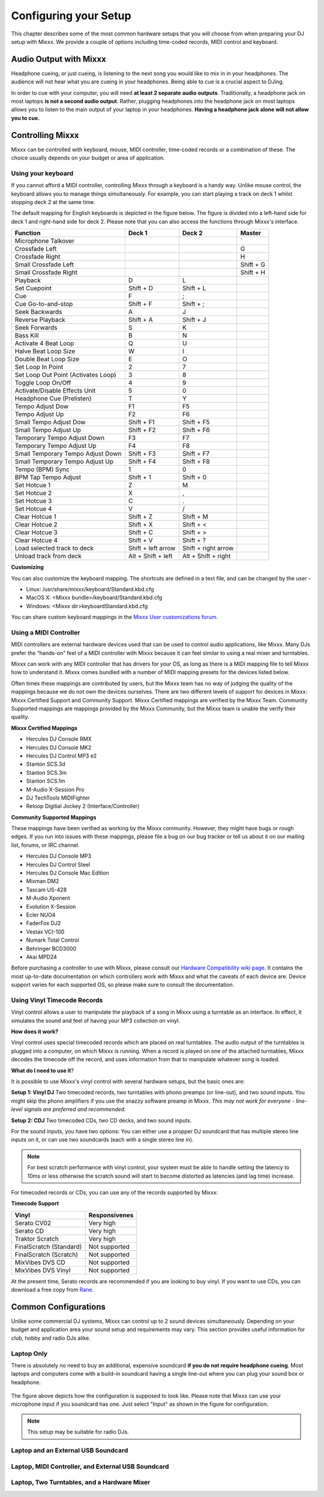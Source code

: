 Configuring your Setup
**********************

This chapter describes some of the most common hardware setups that you
will choose from when preparing your DJ setup with Mixxx. We provide a couple of
options including time-coded records, MIDI control and keyboard.

Audio Output with Mixxx
=======================

Headphone cueing, or just cueing, is listening to the next song you would like to mix 
in in your headphones. The audience will not hear what you are cueing in your 
headphones. Being able to cue is a crucial aspect to DJing.

In order to cue with your computer, you will need **at least 2 separate audio
outputs**. Traditionally, a headphone jack on most laptops **is not a second
audio output**. Rather, plugging headphones into the headphone jack on most
laptops allows you to listen to the main output of your laptop in your
headphones. **Having a headphone jack alone will not allow you to cue.**

Controlling Mixxx
=================

Mixxx can be controlled with keyboard, mouse, MIDI controller, time-coded records
or a combination of these. The choice usually depends on your budget or area of 
application.  


Using your keyboard
-------------------

If you cannot afford a MIDI controller, controlling Mixxx through a keyboard
is a handy way. Unlike mouse control, the keyboard allows you to manage things 
simultaneously. For example, you can start playing a track on deck 1 whilst 
stopping deck 2 at the same time.

The default mapping for English keyboards is depicted in the figure below. The figure is divided 
into a left-hand side for deck 1 and right-hand side for deck 2. Please note that you can also 
access the functions through Mixxx's interface.


.. image:: ../_static/keyboard_mapping.png
   :width: 100%
   :alt: Keyboard shortcuts
   :align: center
   
+----------------------------------------+---------------------+---------------------+--------------+
| Function                               | Deck 1              | Deck 2              | Master       |
+========================================+=====================+=====================+==============+
| Microphone Talkover                    |                     |                     | `            |
+----------------------------------------+---------------------+---------------------+--------------+
| Crossfade Left                         |                     |                     | G            |
+----------------------------------------+---------------------+---------------------+--------------+
| Crossfade Right                        |                     |                     | H            |
+----------------------------------------+---------------------+---------------------+--------------+
| Small Crossfade Left                   |                     |                     | Shift + G    |
+----------------------------------------+---------------------+---------------------+--------------+
| Small Crossfade Right                  |                     |                     | Shift + H    |
+----------------------------------------+---------------------+---------------------+--------------+
| Playback                               | D                   | L                   |              |
+----------------------------------------+---------------------+---------------------+--------------+
| Set Cuepoint                           | Shift + D           | Shift + L           |              |
+----------------------------------------+---------------------+---------------------+--------------+
| Cue                                    | F                   | ;                   |              |
+----------------------------------------+---------------------+---------------------+--------------+
| Cue Go-to-and-stop                     | Shift + F           | Shift + ;           |              |
+----------------------------------------+---------------------+---------------------+--------------+
| Seek Backwards                         | A                   | J                   |              |
+----------------------------------------+---------------------+---------------------+--------------+
| Reverse Playback                       | Shift + A           | Shift + J           |              |
+----------------------------------------+---------------------+---------------------+--------------+
| Seek Forwards                          | S                   | K                   |              |
+----------------------------------------+---------------------+---------------------+--------------+
| Bass Kill                              | B                   | N                   |              |
+----------------------------------------+---------------------+---------------------+--------------+
| Activate 4 Beat Loop                   | Q                   | U                   |              |
+----------------------------------------+---------------------+---------------------+--------------+
| Halve Beat Loop Size                   | W                   | I                   |              |
+----------------------------------------+---------------------+---------------------+--------------+
| Double Beat Loop Size                  | E                   | O                   |              |
+----------------------------------------+---------------------+---------------------+--------------+
| Set Loop In Point                      | 2                   | 7                   |              |
+----------------------------------------+---------------------+---------------------+--------------+
| Set Loop Out Point (Activates Loop)    | 3                   | 8                   |              |
+----------------------------------------+---------------------+---------------------+--------------+
| Toggle Loop On/Off                     | 4                   | 9                   |              |
+----------------------------------------+---------------------+---------------------+--------------+
| Activate/Disable Effects Unit          | 5                   | 0                   |              |
+----------------------------------------+---------------------+---------------------+--------------+
| Headphone Cue (Prelisten)              | T                   | Y                   |              |
+----------------------------------------+---------------------+---------------------+--------------+
| Tempo Adjust Dow                       | F1                  | F5                  |              |
+----------------------------------------+---------------------+---------------------+--------------+
| Tempo Adjust Up                        | F2                  | F6                  |              |
+----------------------------------------+---------------------+---------------------+--------------+
| Small Tempo Adjust Dow                 | Shift + F1          | Shift + F5          |              |
+----------------------------------------+---------------------+---------------------+--------------+
| Small Tempo Adjust Up                  | Shift + F2          | Shift + F6          |              |
+----------------------------------------+---------------------+---------------------+--------------+
| Temporary Tempo Adjust Down            | F3                  | F7                  |              |
+----------------------------------------+---------------------+---------------------+--------------+
| Temporary Tempo Adjust Up              | F4                  | F8                  |              |
+----------------------------------------+---------------------+---------------------+--------------+
| Small Temporary Tempo Adjust Down      | Shift + F3          | Shift + F7          |              |
+----------------------------------------+---------------------+---------------------+--------------+
| Small Temporary Tempo Adjust Up        | Shift + F4          | Shift + F8          |              |
+----------------------------------------+---------------------+---------------------+--------------+
| Tempo (BPM) Sync                       | 1                   | 0                   |              |
+----------------------------------------+---------------------+---------------------+--------------+
| BPM Tap Tempo Adjust                   | Shift + 1           | Shift + 0           |              |
+----------------------------------------+---------------------+---------------------+--------------+
| Set Hotcue 1                           | Z                   | M                   |              |
+----------------------------------------+---------------------+---------------------+--------------+
| Set Hotcue 2                           | X                   | ,                   |              |
+----------------------------------------+---------------------+---------------------+--------------+
| Set Hotcue 3                           | C                   | .                   |              |
+----------------------------------------+---------------------+---------------------+--------------+
| Set Hotcue 4                           | V                   | /                   |              |
+----------------------------------------+---------------------+---------------------+--------------+
| Clear Hotcue 1                         | Shift + Z           | Shift + M           |              |
+----------------------------------------+---------------------+---------------------+--------------+
| Clear Hotcue 2                         | Shift + X           | Shift + <           |              |
+----------------------------------------+---------------------+---------------------+--------------+
| Clear Hotcue 3                         | Shift + C           | Shift + >           |              |
+----------------------------------------+---------------------+---------------------+--------------+
| Clear Hotcue 4                         | Shift + V           | Shift + ?           |              |
+----------------------------------------+---------------------+---------------------+--------------+
| Load selected track to deck            | Shift + left arrow  | Shift + right arrow |              |
+----------------------------------------+---------------------+---------------------+--------------+
| Unload track from deck                 | Alt + Shift + left  | Alt + Shift + right |              |
+----------------------------------------+---------------------+---------------------+--------------+

**Customizing** 

You can also customize the keyboard mapping. The shortcuts are defined in a text file, and can be changed 
by the user -
          
* Linux: /usr/share/mixxx/keyboard/Standard.kbd.cfg 
* MacOS X: <Mixxx bundle>/keyboard/Standard.kbd.cfg 
* Windows: <Mixxx dir>\keyboard\Standard.kbd.cfg  

You can share custom keyboard mappings in the `Mixxx User customizations forum`_.

.. _Mixxx User customizations forum: http://mixxx.org/forums/viewforum.php?f=6

Using a MIDI Controller
-----------------------

MIDI controllers are external hardware devices used that can be used to control audio applications, like Mixxx.
Many DJs prefer the “hands-on” feel of a MIDI controller with Mixxx because it can feel similar to using a real
mixer and turntables.

Mixxx can work with any MIDI controller that has drivers for your OS, as long as there is a MIDI mapping file
to tell Mixxx how to understand it. Mixxx comes bundled with a number of MIDI mapping presets for the devices 
listed below.

Often times these mappings are contributed by users, but the Mixxx team has no way of judging the quality of 
the mappings because we do not own the devices ourselves. There are two different levels of support for devices 
in Mixxx: Mixxx Certified Support and Community Support. Mixxx Certified mappings are verified by the Mixxx 
Team. Community Supported mappings are mappings provided by the Mixxx Community, but the Mixxx team is unable 
the verify their quality.

**Mixxx Certified Mappings**

* Hercules DJ Console RMX
* Hercules DJ Console MK2
* Hercules DJ Control MP3 e2
* Stanton SCS.3d
* Stanton SCS.3m
* Stanton SCS.1m
* M-Audio X-Session Pro
* DJ TechTools MIDIFighter
* Reloop Digitial Jockey 2 (Interface/Controller)

**Community Supported Mappings**

These mappings have been verified as working by the Mixxx community. However, they might have bugs or rough 
edges. If you run into issues with these mappings, please file a bug on our bug tracker or tell us about it on 
our mailing list, forums, or IRC channel.

* Hercules DJ Console MP3
* Hercules DJ Control Steel
* Hercules DJ Console Mac Edition
* Mixman DM2
* Tascam US-428
* M-Audio Xponent
* Evolution X-Session
* Ecler NUO4
* FaderFox DJ2
* Vestax VCI-100
* Numark Total Control
* Behringer BCD3000
* Akai MPD24

Before purchasing a controller to use with Mixxx, please consult our `Hardware Compatibility wiki page`_. It 
contains the most up-to-date documentation on which controllers work with Mixxx and what the caveats of each 
device are. Device support varies for each supported OS, so please make sure to consult the documentation.

.. _Hardware Compatibility wiki page: http://www.mixxx.org/wiki/doku.php/hardware_compatibility

Using Vinyl Timecode Records
----------------------------

Vinyl control allows a user to manipulate the playback of a song in Mixxx using a turntable as an interface. In 
effect, it simulates the sound and feel of having your MP3 collection on vinyl. 

**How does it work?**

Vinyl control uses special timecoded records which are placed on real turntables. The audio output of the 
turntables is plugged into a computer, on which Mixxx is running. When a record is played on one of the attached 
turntables, Mixxx decodes the timecode off the record, and uses information from that to manipulate whatever 
song is loaded. 

**What do I need to use it**?

It is possible to use Mixxx's vinyl control with several hardware setups, but the basic ones are:

**Setup 1: Vinyl DJ** Two timecoded records, two turntables with phono preamps (or line-out), and two sound 
inputs. You might skip the phono amplifiers if you use the snazzy software preamp in Mixxx. *This 
may not work for everyone - line-level signals are preferred and recommended.*

**Setup 2: CDJ** Two timecoded CDs, two CD decks, and two sound inputs.

For the sound inputs, you have two options: You can either use a propper DJ soundcard that has multiple 
stereo line inputs on it, or can use two soundcards (each with a single stereo line in). 

.. note:: For best scratch performance with vinyl control, your system must be able to handle setting the 
          latency to 10ms or less otherwise the scratch sound will start to become distorted as latencies (and 
          lag time) increase.

For timecoded records or CDs, you can use any of the records supported by Mixxx:

**Timecode Support**

+----------------------------------------+---------------------+
| Vinyl                                  | Responsivenes       |
+========================================+=====================+
| Serato CV02                            | Very high           |
+----------------------------------------+---------------------+
| Serato CD                              | Very high           |                   
+----------------------------------------+---------------------+
| Traktor Scratch                        | Very high           | 
+----------------------------------------+---------------------+
| FinalScratch (Standard)                | Not supported       | 
+----------------------------------------+---------------------+
| FinalScratch (Scratch)                 | Not supported       | 
+----------------------------------------+---------------------+
| MixVibes DVS CD                        | Not supported       | 
+----------------------------------------+---------------------+
| MixVibes DVS Vinyl                     | Not supported       |
+----------------------------------------+---------------------+


At the present time, Serato records are recommended if you are looking to buy vinyl. If you want 
to use CDs, you can download a free copy from `Rane`_. 

.. _Rane: http://serato.com/downloads/scratchlive-controlcd/  

Common Configurations
=====================

Unlike some commercial DJ systems, Mixxx can control up to 2 sound devices simultaneously. 
Depending on your budget and application area your sound setup and requirements may vary. 
This section provides useful information for club, hobby and radio DJs alike.


Laptop Only
-----------

There is absolutely no need to buy an additional, expensive soundcard **if you do not require 
headphone cueing**. Most laptops and computers come with a build-in soundcard having a single 
line-out where you can plug your sound box or headphone.

 .. image:: ../_static/mixxx_standalone-setup_dlg.png
   :width: 80%
   :alt: Using Mixxx together with your build-in soundcard
   :align: center

The figure above depicts how the configuration is supposed to look like.  
Please note that Mixxx can use your microphone input if you soundcard has one. Just select "Input" as 
shown in the figure for configuration.

.. note:: This setup may be suitable for radio DJs.





Laptop and an External USB Soundcard
------------------------------------

.. image:: ../_static/mixxx_setup_ext_soundcard.png
   :width: 100%
   :alt: Using Mixxx together with an external soundcard
   :align: center

Laptop, MIDI Controller, and External USB Soundcard
---------------------------------------------------

.. image:: ../_static/mixxx_setup_midi_with_ext_sound.png
   :width: 100%
   :alt: Using Mixxx together with a MIDI controller and external soundcard
   :align: center

Laptop, Two Turntables, and a Hardware Mixer
--------------------------------------------

.. image:: ../_static/mixxx_setup_timecode_vc.png
   :width: 100%
   :alt: Using Mixxx together with a MIDI controller and external soundcard
   :align: center
   
.. image:: ../_static/mixxx_setup_timecode_cdj.png
   :width: 100%
   :alt: Using Mixxx together with a MIDI controller and external soundcard
   :align: center


